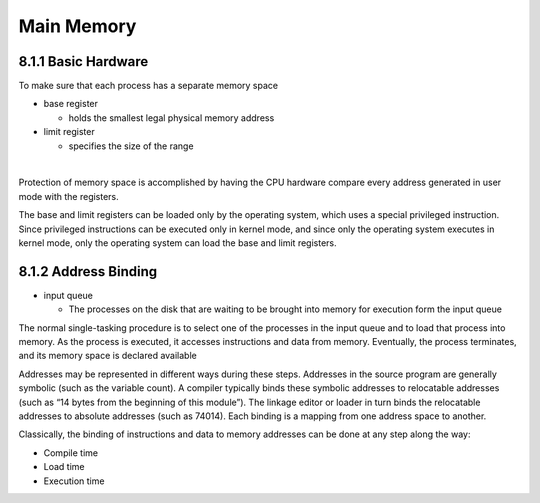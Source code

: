Main Memory
===========


8.1.1 Basic Hardware
--------------------

To make sure that each process has a separate memory space

- base register

  - holds the smallest legal physical memory address

- limit register

  - specifies the size of the range

|

Protection of memory space is accomplished by having the CPU hardware compare every address generated in user mode with the registers. 


The base and limit registers can be loaded only by the operating system,
which uses a special privileged instruction. Since privileged instructions can
be executed only in kernel mode, and since only the operating system executes
in kernel mode, only the operating system can load the base and limit registers.



8.1.2 Address Binding
---------------------

- input queue

  - The processes on the disk that are waiting to be brought into memory for execution form the input queue


The normal single-tasking procedure is to select one of the processes
in the input queue and to load that process into memory. As the process
is executed, it accesses instructions and data from memory. Eventually, the
process terminates, and its memory space is declared available


Addresses may be represented in different ways during these steps. Addresses in the source
program are generally symbolic (such as the variable count). A compiler
typically binds these symbolic addresses to relocatable addresses (such as
“14 bytes from the beginning of this module”). The linkage editor or loader
in turn binds the relocatable addresses to absolute addresses (such as 74014).
Each binding is a mapping from one address space to another.

Classically, the binding of instructions and data to memory addresses can
be done at any step along the way:

- Compile time
- Load time
- Execution time







